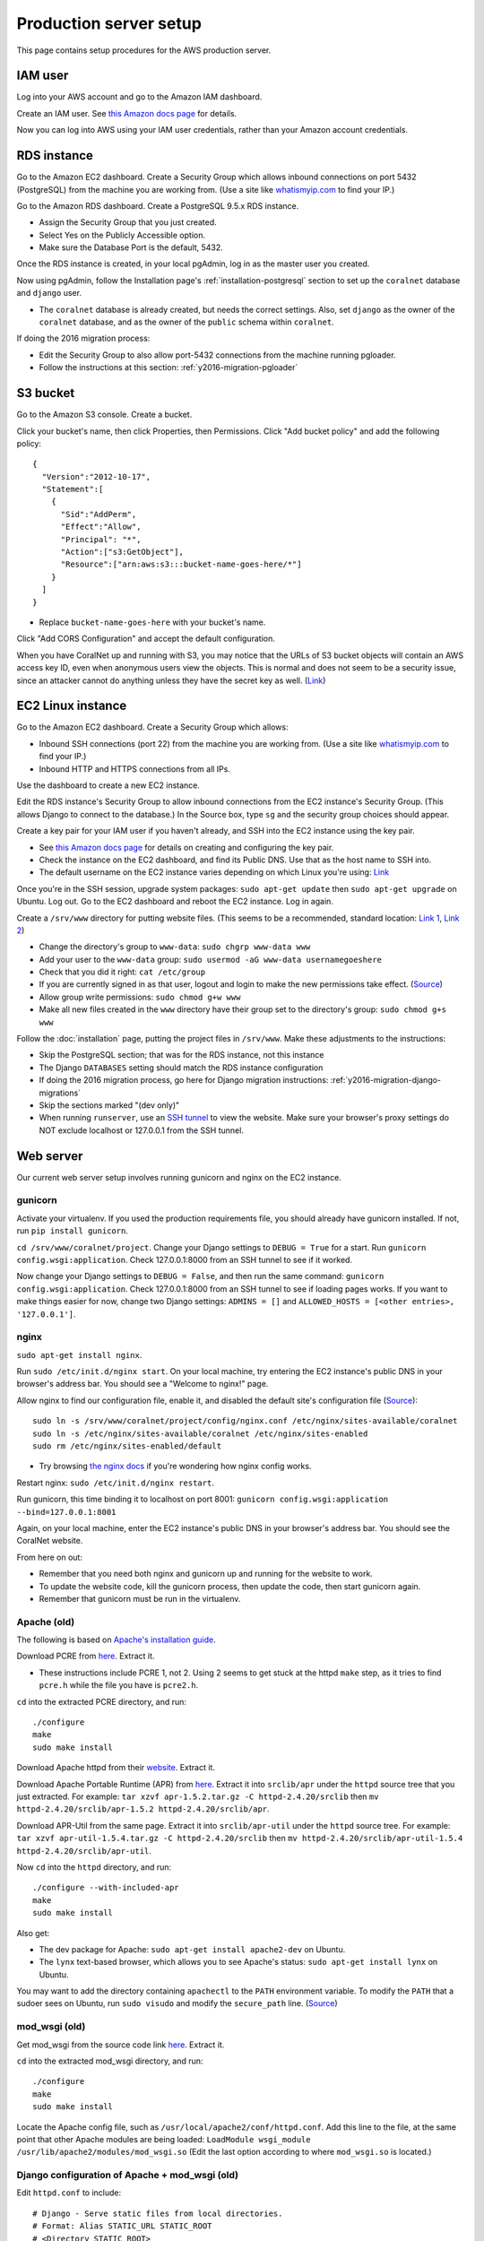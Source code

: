 Production server setup
=======================
This page contains setup procedures for the AWS production server.


IAM user
-------------------------
Log into your AWS account and go to the Amazon IAM dashboard.

Create an IAM user. See `this Amazon docs page <http://docs.aws.amazon.com/AWSEC2/latest/UserGuide/get-set-up-for-amazon-ec2.html#create-an-iam-user>`__ for details.

Now you can log into AWS using your IAM user credentials, rather than your Amazon account credentials.


RDS instance
------------
Go to the Amazon EC2 dashboard. Create a Security Group which allows inbound connections on port 5432 (PostgreSQL) from the machine you are working from. (Use a site like `whatismyip.com <https://www.whatismyip.com/>`__ to find your IP.)

Go to the Amazon RDS dashboard. Create a PostgreSQL 9.5.x RDS instance.

- Assign the Security Group that you just created.
- Select Yes on the Publicly Accessible option.
- Make sure the Database Port is the default, 5432.

Once the RDS instance is created, in your local pgAdmin, log in as the master user you created.

Now using pgAdmin, follow the Installation page's :ref:`installation-postgresql` section to set up the ``coralnet`` database and ``django`` user.

- The ``coralnet`` database is already created, but needs the correct settings. Also, set ``django`` as the owner of the ``coralnet`` database, and as the owner of the ``public`` schema within ``coralnet``.

If doing the 2016 migration process:

- Edit the Security Group to also allow port-5432 connections from the machine running pgloader.
- Follow the instructions at this section: :ref:`y2016-migration-pgloader`


S3 bucket
---------
Go to the Amazon S3 console. Create a bucket.

Click your bucket's name, then click Properties, then Permissions. Click "Add bucket policy" and add the following policy:

::

  {
    "Version":"2012-10-17",
    "Statement":[
      {
        "Sid":"AddPerm",
        "Effect":"Allow",
        "Principal": "*",
        "Action":["s3:GetObject"],
        "Resource":["arn:aws:s3:::bucket-name-goes-here/*"]
      }
    ]
  }
  
- Replace ``bucket-name-goes-here`` with your bucket's name.

Click "Add CORS Configuration" and accept the default configuration.

When you have CoralNet up and running with S3, you may notice that the URLs of S3 bucket objects will contain an AWS access key ID, even when anonymous users view the objects. This is normal and does not seem to be a security issue, since an attacker cannot do anything unless they have the secret key as well. (`Link <http://stackoverflow.com/questions/7678835/how-secure-are-amazon-aws-access-keys>`__)


EC2 Linux instance
------------------
Go to the Amazon EC2 dashboard. Create a Security Group which allows:

- Inbound SSH connections (port 22) from the machine you are working from. (Use a site like `whatismyip.com <https://www.whatismyip.com/>`__ to find your IP.)
- Inbound HTTP and HTTPS connections from all IPs.

Use the dashboard to create a new EC2 instance.

Edit the RDS instance's Security Group to allow inbound connections from the EC2 instance's Security Group. (This allows Django to connect to the database.) In the Source box, type ``sg`` and the security group choices should appear.

Create a key pair for your IAM user if you haven't already, and SSH into the EC2 instance using the key pair.

- See `this Amazon docs page <http://docs.aws.amazon.com/AWSEC2/latest/UserGuide/get-set-up-for-amazon-ec2.html#create-a-key-pair>`__ for details on creating and configuring the key pair.
- Check the instance on the EC2 dashboard, and find its Public DNS. Use that as the host name to SSH into.
- The default username on the EC2 instance varies depending on which Linux you're using: `Link <http://docs.aws.amazon.com/AWSEC2/latest/UserGuide/TroubleshootingInstancesConnecting.html#TroubleshootingInstancesConnectingPuTTY>`__

Once you're in the SSH session, upgrade system packages: ``sudo apt-get update`` then ``sudo apt-get upgrade`` on Ubuntu. Log out. Go to the EC2 dashboard and reboot the EC2 instance. Log in again.

Create a ``/srv/www`` directory for putting website files. (This seems to be a recommended, standard location: `Link 1 <http://serverfault.com/questions/102569/should-websites-live-in-var-or-usr-according-to-recommended-usage>`__, `Link 2 <http://superuser.com/questions/635289/what-is-the-recommended-directory-to-store-website-content>`__)

- Change the directory's group to ``www-data``: ``sudo chgrp www-data www``
- Add your user to the ``www-data`` group: ``sudo usermod -aG www-data usernamegoeshere``
- Check that you did it right: ``cat /etc/group``
- If you are currently signed in as that user, logout and login to make the new permissions take effect. (`Source <http://unix.stackexchange.com/questions/96343/how-to-take-effect-usermod-command-without-logout-and-login>`__)
- Allow group write permissions: ``sudo chmod g+w www``
- Make all new files created in the ``www`` directory have their group set to the directory's group: ``sudo chmod g+s www``

Follow the :doc:`installation` page, putting the project files in ``/srv/www``. Make these adjustments to the instructions:

- Skip the PostgreSQL section; that was for the RDS instance, not this instance
- The Django ``DATABASES`` setting should match the RDS instance configuration
- If doing the 2016 migration process, go here for Django migration instructions: :ref:`y2016-migration-django-migrations`
- Skip the sections marked "(dev only)"
- When running ``runserver``, use an `SSH tunnel <http://www.sotechdesign.com.au/browsing-the-web-through-a-ssh-tunnel-with-firefox-and-putty-windows/>`__ to view the website. Make sure your browser's proxy settings do NOT exclude localhost or 127.0.0.1 from the SSH tunnel.


Web server
----------
Our current web server setup involves running gunicorn and nginx on the EC2 instance.

gunicorn
........
Activate your virtualenv. If you used the production requirements file, you should already have gunicorn installed. If not, run ``pip install gunicorn``.

``cd /srv/www/coralnet/project``. Change your Django settings to ``DEBUG = True`` for a start. Run ``gunicorn config.wsgi:application``. Check 127.0.0.1:8000 from an SSH tunnel to see if it worked.

Now change your Django settings to ``DEBUG = False``, and then run the same command: ``gunicorn config.wsgi:application``. Check 127.0.0.1:8000 from an SSH tunnel to see if loading pages works. If you want to make things easier for now, change two Django settings: ``ADMINS = []`` and ``ALLOWED_HOSTS = [<other entries>, '127.0.0.1']``.


nginx
.....
``sudo apt-get install nginx``.

Run ``sudo /etc/init.d/nginx start``. On your local machine, try entering the EC2 instance's public DNS in your browser's address bar. You should see a "Welcome to nginx!" page.

Allow nginx to find our configuration file, enable it, and disabled the default site's configuration file (`Source <http://serverfault.com/a/424456>`__):

::

  sudo ln -s /srv/www/coralnet/project/config/nginx.conf /etc/nginx/sites-available/coralnet
  sudo ln -s /etc/nginx/sites-available/coralnet /etc/nginx/sites-enabled
  sudo rm /etc/nginx/sites-enabled/default
  
- Try browsing `the nginx docs <http://nginx.org/en/docs/beginners_guide.html>`__ if you're wondering how nginx config works.

Restart nginx: ``sudo /etc/init.d/nginx restart``.

Run gunicorn, this time binding it to localhost on port 8001: ``gunicorn config.wsgi:application --bind=127.0.0.1:8001``

Again, on your local machine, enter the EC2 instance's public DNS in your browser's address bar. You should see the CoralNet website.

From here on out:

- Remember that you need both nginx and gunicorn up and running for the website to work.
- To update the website code, kill the gunicorn process, then update the code, then start gunicorn again.
- Remember that gunicorn must be run in the virtualenv.


Apache (old)
............
The following is based on `Apache's installation guide <https://httpd.apache.org/docs/2.4/install.html>`__.

Download PCRE from `here <http://www.pcre.org/>`__. Extract it.

- These instructions include PCRE 1, not 2. Using 2 seems to get stuck at the httpd ``make`` step, as it tries to find ``pcre.h`` while the file you have is ``pcre2.h``.

``cd`` into the extracted PCRE directory, and run:

::
    
  ./configure
  make
  sudo make install

Download Apache httpd from their `website <http://httpd.apache.org/download.cgi>`__. Extract it.

Download Apache Portable Runtime (APR) from `here <http://apr.apache.org/>`__. Extract it into ``srclib/apr`` under the ``httpd`` source tree that you just extracted. For example: ``tar xzvf apr-1.5.2.tar.gz -C httpd-2.4.20/srclib`` then ``mv httpd-2.4.20/srclib/apr-1.5.2 httpd-2.4.20/srclib/apr``.

Download APR-Util from the same page. Extract it into ``srclib/apr-util`` under the ``httpd`` source tree. For example: ``tar xzvf apr-util-1.5.4.tar.gz -C httpd-2.4.20/srclib`` then ``mv httpd-2.4.20/srclib/apr-util-1.5.4 httpd-2.4.20/srclib/apr-util``.
  
Now ``cd`` into the ``httpd`` directory, and run:

::
  
  ./configure --with-included-apr
  make
  sudo make install
  
Also get:

- The dev package for Apache: ``sudo apt-get install apache2-dev`` on Ubuntu.
- The ``lynx`` text-based browser, which allows you to see Apache's status: ``sudo apt-get install lynx`` on Ubuntu.

You may want to add the directory containing ``apachectl`` to the ``PATH`` environment variable. To modify the ``PATH`` that a sudoer sees on Ubuntu, run ``sudo visudo`` and modify the ``secure_path`` line. (`Source <http://stackoverflow.com/a/4572018>`__)


mod_wsgi (old)
..............
Get mod_wsgi from the source code link `here <https://modwsgi.readthedocs.io/en/develop/user-guides/quick-installation-guide.html>`__. Extract it.

``cd`` into the extracted mod_wsgi directory, and run:

::
    
  ./configure
  make
  sudo make install

Locate the Apache config file, such as ``/usr/local/apache2/conf/httpd.conf``. Add this line to the file, at the same point that other Apache modules are being loaded: ``LoadModule wsgi_module /usr/lib/apache2/modules/mod_wsgi.so`` (Edit the last option according to where ``mod_wsgi.so`` is located.)


Django configuration of Apache + mod_wsgi (old)
...............................................
Edit ``httpd.conf`` to include:

::
    
  # Django - Serve static files from local directories.
  # Format: Alias STATIC_URL STATIC_ROOT
  # <Directory STATIC ROOT>
  
  Alias /static/ /srv/www/static_serve/
  
  <Directory /srv/www/static_serve>
  Require all granted
  </Directory>
  
  # Django - Specify the WSGI script, and ensure that our apps and 3rd-party
  # Python apps can be imported.
    
  #WSGIDaemonProcess coralnet python-path=/srv/www/coralnet/project:/srv/www/virtenv_coralnet/lib/python2.7/site-packages
  #WSGIProcessGroup coralnet
  #WSGIScriptAlias / /srv/www/coralnet/project/config/wsgi.py process-group=coralnet
  
  WSGIScriptAlias / /srv/www/coralnet/project/config/wsgi.py
  WSGIPythonPath /srv/www/coralnet/project:/srv/www/virtenv_coralnet/lib/python2.7/site-packages
  
  <Directory /srv/www/coralnet/project/config>
  <Files wsgi.py>
  Require all granted
  </Files>
  </Directory>
  
  # Allow mod_wsgi to use daemon mode on this system.
  # http://modwsgi.readthedocs.io/en/develop/user-guides/configuration-issues.html#location-of-unix-sockets
  
  #WSGISocketPrefix run/wsgi
  
  
Why Apache + mod_wsgi was a dead end so far
...........................................
We kept getting this 500 error when loading any page: ``ImproperlyConfigured: Error loading psycopg2 module: /srv/www/virtenv_coralnet/lib/python2.7/site-packages/psycopg2/_psycopg.so: undefined symbol: PyUnicodeUCS2_AsUTF8String``

`An SO thread <http://stackoverflow.com/questions/36129828/improperlyconfigured-error-importing-middleware-django-wsgi-error-apache>`__ suggested specifying ``WSGIPythonHome`` in the Apache config to explicitly point to the virtualenv's Python.

However, when we did this, we got a different error:

::
  
    File "/ ... /python2.7/hmac.py", line 8, in <module>
      from operator import _compare_digest as compare_digest
  ImportError: cannot import name _compare_digest

`This SO thread <http://stackoverflow.com/questions/24853027/django-importerror-cannot-import-name-compare-digest>`__ suggested recreating the virtualenv. However, when we did that, we were stuck with the same error.

Some possible troubleshooting steps from here include:

- Try apache + mod_wsgi with coralnet and a virtualenv based on the system's default Python (which is outdated, 2.7.6).
- Try apache + mod_wsgi with a bare Django project.
- Try apache + mod_wsgi with a Django project that's bare other than using PostgreSQL.


Elastic Beanstalk (old)
.......................
These instructions are mainly from the `tutorial on deploying Django with Elastic Beanstalk <https://docs.aws.amazon.com/elasticbeanstalk/latest/dg/create-deploy-python-django.html>`__.

In your EC2 instance, install the Elastic Beanstalk command-line interface: ``sudo pip install awsebcli``

``cd /srv/www/coralnet/project`` then ``eb init -p python2.7 coralnet``. It'll ask for credentials. Check the IAM Dashboard under Security Credentials for the access ID. It won't let you view the secret key again though; you'll need to have that saved.

- The directory you run ``eb init`` in will end up having an ``.elasticbeanstalk`` directory.

If you want to be able to SSH into the instance running your application, run ``eb init`` again and select your keypair at the prompt.

``eb create coralnet-env`` to create a load-balanced Elastic Beanstalk environment. This will take about 5 minutes to complete.

Check ``eb status``. The ``CNAME`` is a public URL for the website. Copy and paste it into your browser's URL bar to see the website.

- You can also find the EB environment's URL with the Elastic Beanstalk dashboard.

- To get a better handle on what has been deployed, you can go to the EB dashboard and look under Application Versions for your EB application. Click a Source archive to download it.

- To get a better handle on the deployed environment's status, click the environment in the EB dashboard. (Should be a green box, or a different color depending on the "health" of the environment.)

- To see logs, try ``eb logs`` or go to the EB dashboard to view the environment's Logs. ``error_log`` should have info for 500 errors.

- From now on, after you change any code, you'll be able to re-deploy the website using ``eb deploy``.


Why Elastic Beanstalk didn't work out so far
............................................
Deploying EB with its Python framework is somewhat inflexible. It demands that the Python requirements file must be installed in ``requirements.txt`` at the root of the environment container. Up to this point, we haven't found a place to tell EB to run commands (such as ``cp config/requirements/production.txt requirements.txt``) prior to the Python packages being installed. So, we would have to manually copy the requirements.txt file over to the required location for purposes of deployment, and perhaps put this path in the ``.gitignore``. We haven't bothered getting this to work yet.

Besides that, there are numerous Linux packages that must be installed to get some of our Python packages working, particularly Pillow and psycopg2. These installations must be specified in EB's configuration files. However, to check if the EB configuration works, we have to deploy an EB instance, which takes around 5 minutes to complete. If we have one attempt at configuration every 5 minutes, we really need to know exactly what we're doing to maintain our sanity. We're probably not at this point yet.

One possible alternate route is to use EB's Dockerfile framework instead of its Python framework. This could potentially be easier to test outside of EB, and should offer more flexibility compared to EB's Python framework. It also ties most of our setup details to the popular Docker software rather than to EB.
